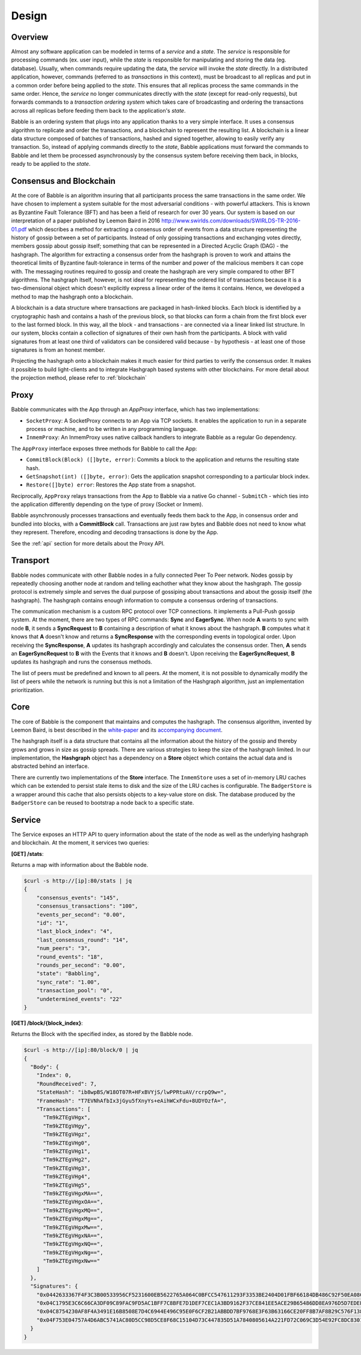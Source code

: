 .. _design:

Design
======

Overview
--------

.. image:: _static/babble_design_2.png
   :height: 630px
   :width: 483px
   :align: center



Almost any software application can be modeled in terms of a *service* and a
*state*. The *service* is responsible for processing commands (ex. user input),
while the *state* is responsible for manipulating and storing the data (eg.
database). Usually, when commands require updating the data, the *service* will
invoke the *state* directly. In a distributed application, however, commands
(referred to as *transactions* in this context), must be broadcast to all
replicas and put in a common order before being applied to the *state*. This
ensures that all replicas process the same commands in the same order. Hence,
the *service* no longer communicates directly with the *state* (except for
read-only requests), but forwards commands to a *transaction ordering system*
which takes care of broadcasting and ordering the transactions across all
replicas before feeding them back to the application's *state*.

Babble is an ordering system that plugs into any application thanks to a very
simple interface. It uses a consensus algorithm to replicate and order the
transactions, and a blockchain to represent the resulting list. A blockchain is
a linear data structure composed of batches of transactions, hashed and signed
together, allowing to easily verify any transaction. So, instead of applying
commands directly to the *state*, Babble applications must forward the commands
to Babble and let them be processed asynchronously by the consensus system
before receiving them back, in blocks, ready to be applied to the *state*.

Consensus and Blockchain
------------------------

At the core of Babble is an algorithm insuring that all participants process
the same transactions in the same order. We have chosen to implement a system
suitable for the most adversarial conditions - with powerful attackers. This is
known as Byzantine Fault Tolerance (BFT) and has been a field of research for
over 30 years. Our system is based on our interpretation of a paper published
by Leemon Baird in 2016
`<http://www.swirlds.com/downloads/SWIRLDS-TR-2016-01.pdf>`__ which describes a
method for extracting a consensus order of events from a data structure
representing the history of gossip between a set of participants. Instead of
only gossiping transactions and exchanging votes directly, members gossip about
gossip itself; something that can be represented in a Directed Acyclic Graph
(DAG) - the hashgraph. The algorithm for extracting a consensus order from the
hashgraph is proven to work and attains the theoretical limits of Byzantine
fault-tolerance in terms of the number and power of the malicious members it
can cope with. The messaging routines required to gossip and create the
hashgraph are very simple compared to other BFT algorithms. The hashgraph
itself, however, is not ideal for representing the ordered list of transactions
because it is a two-dimensional object which doesn't explicitly express a
linear order of the items it contains. Hence, we developed a method to map the
hashgraph onto a blockchain.

A blockchain is a data structure where transactions are packaged in hash-linked
blocks. Each block is identified by a cryptographic hash and contains a hash of
the previous block, so that blocks can form a chain from the first block ever
to the last formed block. In this way, all the block - and transactions - are
connected via a linear linked list structure. In our system, blocks contain a
collection of signatures of their own hash from the participants. A block with
valid signatures from at least one third of validators can be considered valid
because - by hypothesis - at least one of those signatures is from an honest
member.

Projecting the hashgraph onto a blockchain makes it much easier for third
parties to verify the consensus order. It makes it possible to build
light-clients and to integrate Hashgraph based systems with other blockchains.
For more detail about the projection method, please refer to :ref:`blockchain`

Proxy
-----

Babble communicates with the App through an `AppProxy` interface, which has two
implementations:

- ``SocketProxy``: A SocketProxy connects to an App via TCP sockets. It enables
  the application to run in a separate process or machine, and to
  be written in any programming language.

- ``InmemProxy``: An InmemProxy uses native callback handlers to integrate
  Babble as a regular Go dependency.

The ``AppProxy`` interface exposes three methods for Babble to call the App:

- ``CommitBlock(Block) ([]byte, error)``: Commits a block to the application
  and returns the resulting state hash.

- ``GetSnapshot(int) ([]byte, error)``: Gets the application snapshot
  corresponding to a particular block index.

- ``Restore([]byte) error``: Restores the App state from a snapshot.

Reciprocally, ``AppProxy`` relays transactions from the App to Babble via a
native Go channel - ``SubmitCh`` - which ties into the application differently
depending on the type of proxy (Socket or Inmem).

Babble asynchronously processes transactions and eventually feeds them back to
the App, in consensus order and bundled into blocks, with a **CommitBlock**
call. Transactions are just raw bytes and Babble does not need to know what
they represent. Therefore, encoding and decoding transactions is done by the
App.

See the :ref:`api` section for more details about the Proxy API.

Transport
---------

Babble nodes communicate with other Babble nodes in a fully connected Peer To
Peer network. Nodes gossip by repeatedly choosing another node at random and
telling eachother what they know about the hashgraph. The gossip protocol is
extremely simple and serves the dual purpose of gossiping about transactions
and about the gossip itself (the hashgraph). The hashgraph contains enough
information to compute a consensus ordering of transactions.

The communication mechanism is a custom RPC protocol over TCP connections. It
implements a Pull-Push gossip system. At the moment, there are two types of RPC
commands: **Sync** and **EagerSync**. When node **A** wants to sync with node
**B**, it sends a **SyncRequest** to **B** containing a description of what it
knows about the hashgraph. **B** computes what it knows that **A** doesn't know
and returns a **SyncResponse** with the corresponding events in topological
order. Upon receiving the **SyncResponse**, **A** updates its hashgraph
accordingly and calculates the consensus order. Then, **A** sends an
**EagerSyncRequest** to **B** with the Events that it knows and **B** doesn't.
Upon receiving the **EagerSyncRequest**, **B** updates its hashgraph and runs
the consensus methods.

The list of peers must be predefined and known to all peers. At the moment, it
is not possible to dynamically modify the list of peers while the network is
running but this is not a limitation of the Hashgraph algorithm, just an
implementation prioritization.

Core
----

The core of Babble is the component that maintains and computes the hashgraph.
The consensus algorithm, invented by Leemon Baird, is best described in the
`white-paper <http://www.swirlds.com/downloads/SWIRLDS-TR-2016-01.pdf>`__ and
its `accompanying document
<http://www.swirlds.com/downloads/SWIRLDS-TR-2016-02.pdf>`__.

The hashgraph itself is a data structure that contains all the information
about the history of the gossip and thereby grows and grows in size as gossip
spreads. There are various strategies to keep the size of the hashgraph
limited. In our implementation, the **Hashgraph** object has a dependency on a
**Store** object which contains the actual data and is abstracted behind an
interface.

There are currently two implementations of the **Store** interface. The
``InmemStore`` uses a set of in-memory LRU caches which can be extended to
persist stale items to disk and the size of the LRU caches is configurable. The
``BadgerStore`` is a wrapper around this cache that also persists objects to a
key-value store on disk. The database produced by the ``BadgerStore`` can be
reused to bootstrap a node back to a specific state.

Service
-------

The Service exposes an HTTP API to query information about the state of the
node as well as the underlying hashgraph and blockchain. At the moment, it
services two queries:

**[GET] /stats**:

Returns a map with information about the Babble node.

.. code:: bash

    $curl -s http://[ip]:80/stats | jq
    {
        "consensus_events": "145",
        "consensus_transactions": "100",
        "events_per_second": "0.00",
        "id": "1",
        "last_block_index": "4",
        "last_consensus_round": "14",
        "num_peers": "3",
        "round_events": "18",
        "rounds_per_second": "0.00",
        "state": "Babbling",
        "sync_rate": "1.00",
        "transaction_pool": "0",
        "undetermined_events": "22"
    }

**[GET] /block/{block_index}**:

Returns the Block with the specified index, as stored by the Babble node.

.. code:: bash

    $curl -s http://[ip]:80/block/0 | jq
    {
      "Body": {
        "Index": 0,
        "RoundReceived": 7,
        "StateHash": "ib8wpBS/W18OT07R+HFxBVYjS/lwPPRtuAV/rcrpQ9w=",
        "FrameHash": "T7EVNhAfbIx3jGyu5fXnyYs+eAihWCxFdu+8UDYOzfA=",
        "Transactions": [
          "Tm9kZTEgVHgx",
          "Tm9kZTEgVHgy",
          "Tm9kZTEgVHgz",
          "Tm9kZTEgVHg0",
          "Tm9kZTEgVHg1",
          "Tm9kZTEgVHg2",
          "Tm9kZTEgVHg3",
          "Tm9kZTEgVHg4",
          "Tm9kZTEgVHg5",
          "Tm9kZTEgVHgxMA==",
          "Tm9kZTEgVHgxOA==",
          "Tm9kZTEgVHgxMQ==",
          "Tm9kZTEgVHgxMg==",
          "Tm9kZTEgVHgxMw==",
          "Tm9kZTEgVHgxNA==",
          "Tm9kZTEgVHgxNQ==",
          "Tm9kZTEgVHgxNg==",
          "Tm9kZTEgVHgxNw=="
        ]
      },
      "Signatures": {
        "0x0442633367F4F3C3B00533956CF5231600EB5622765A064C0BFCC547611293F3353BE2404D01FBF66184DB486C92F50EA08CBA75268DDD29BDF8DA5DA333A2E3F5": "2a2wij946jjhb0nnqcqspk5m3irnw6pyqevsgl833urt453nwq|50npyfnd9c2whz8gqe3jv4ya1qu2if3s25qofuah8565auzpjq",
        "0x04C1795E3C6C66CA3DF09C89FAC9FD5AC1BFF7C8BFE7D1DEF7CEC1A3BD9162F37CE841EE5ACE29B65486DD8EA976D5D7EDEF525C2AB6036CFFA5B8B259C2E29C54": "636m75hq7vmz66vgscosrvhv3ultq1ndh477h3hx8oa38qkxkm|611yf6veodg7kwedt99kuuftjzturj8sowu2c1b65e323umrsv",
        "0x04C8754230AF8F4A3491E16B8508E7D4C6944E496C95E0F6CF2B21ABBDD7BF9768E3F63B63166CE20FF8B7AF8B29C576F138B696E55ADEE6B6B33889CDFD451CC8": "39u9n7nk31nsyjsnrclcvtgo2emx3hu8gpsvfdzy497bbwaoam|69sl3o2rvy9fqant3ui86pffqcdb6tofhp1padlc011oyu6o9v",
        "0x04F753E04757A4D6ABC5741AC80D5CC98D5CE8F68C15104D73C447835D51A7840805614A221FD72C069C3D54E92FC8DC8301D1A9F789E347E7E1F5B63A6975582A": "1ajuve68asea9ydczz7j1vbi4p1rs4svzbyjwkxc0dswppmw7j|353mq56tycr44mmzzr5j5zs3mjwz74g5eladozhbwojfkkaf51"
      }
    }
